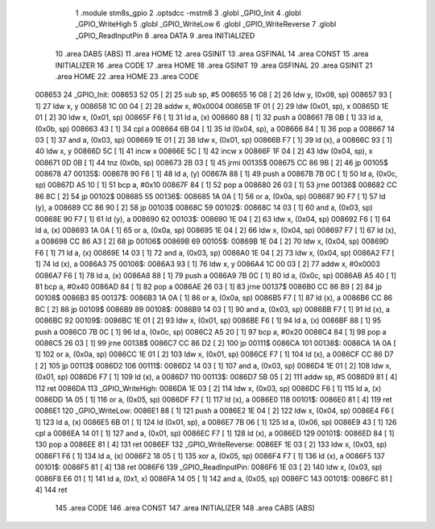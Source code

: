                                       1 .module stm8s_gpio
                                      2 .optsdcc -mstm8
                                      3 .globl _GPIO_Init
                                      4 .globl _GPIO_WriteHigh
                                      5 .globl _GPIO_WriteLow
                                      6 .globl _GPIO_WriteReverse
                                      7 .globl _GPIO_ReadInputPin
                                      8 .area DATA
                                      9 .area INITIALIZED
                                     10 .area DABS (ABS)
                                     11 .area HOME
                                     12 .area GSINIT
                                     13 .area GSFINAL
                                     14 .area CONST
                                     15 .area INITIALIZER
                                     16 .area CODE
                                     17 .area HOME
                                     18 .area GSINIT
                                     19 .area GSFINAL
                                     20 .area GSINIT
                                     21 .area HOME
                                     22 .area HOME
                                     23 .area CODE
      008653                         24 _GPIO_Init:
      008653 52 05            [ 2]   25 sub	sp, #5
      008655 16 08            [ 2]   26 ldw	y, (0x08, sp)
      008657 93               [ 1]   27 ldw	x, y
      008658 1C 00 04         [ 2]   28 addw	x, #0x0004
      00865B 1F 01            [ 2]   29 ldw	(0x01, sp), x
      00865D 1E 01            [ 2]   30 ldw	x, (0x01, sp)
      00865F F6               [ 1]   31 ld	a, (x)
      008660 88               [ 1]   32 push	a
      008661 7B 0B            [ 1]   33 ld	a, (0x0b, sp)
      008663 43               [ 1]   34 cpl	a
      008664 6B 04            [ 1]   35 ld	(0x04, sp), a
      008666 84               [ 1]   36 pop	a
      008667 14 03            [ 1]   37 and	a, (0x03, sp)
      008669 1E 01            [ 2]   38 ldw	x, (0x01, sp)
      00866B F7               [ 1]   39 ld	(x), a
      00866C 93               [ 1]   40 ldw	x, y
      00866D 5C               [ 1]   41 incw	x
      00866E 5C               [ 1]   42 incw	x
      00866F 1F 04            [ 2]   43 ldw	(0x04, sp), x
      008671 0D 0B            [ 1]   44 tnz	(0x0b, sp)
      008673 2B 03            [ 1]   45 jrmi	00135$
      008675 CC 86 9B         [ 2]   46 jp	00105$
      008678                         47 00135$:
      008678 90 F6            [ 1]   48 ld	a, (y)
      00867A 88               [ 1]   49 push	a
      00867B 7B 0C            [ 1]   50 ld	a, (0x0c, sp)
      00867D A5 10            [ 1]   51 bcp	a, #0x10
      00867F 84               [ 1]   52 pop	a
      008680 26 03            [ 1]   53 jrne	00136$
      008682 CC 86 8C         [ 2]   54 jp	00102$
      008685                         55 00136$:
      008685 1A 0A            [ 1]   56 or	a, (0x0a, sp)
      008687 90 F7            [ 1]   57 ld	(y), a
      008689 CC 86 90         [ 2]   58 jp	00103$
      00868C                         59 00102$:
      00868C 14 03            [ 1]   60 and	a, (0x03, sp)
      00868E 90 F7            [ 1]   61 ld	(y), a
      008690                         62 00103$:
      008690 1E 04            [ 2]   63 ldw	x, (0x04, sp)
      008692 F6               [ 1]   64 ld	a, (x)
      008693 1A 0A            [ 1]   65 or	a, (0x0a, sp)
      008695 1E 04            [ 2]   66 ldw	x, (0x04, sp)
      008697 F7               [ 1]   67 ld	(x), a
      008698 CC 86 A3         [ 2]   68 jp	00106$
      00869B                         69 00105$:
      00869B 1E 04            [ 2]   70 ldw	x, (0x04, sp)
      00869D F6               [ 1]   71 ld	a, (x)
      00869E 14 03            [ 1]   72 and	a, (0x03, sp)
      0086A0 1E 04            [ 2]   73 ldw	x, (0x04, sp)
      0086A2 F7               [ 1]   74 ld	(x), a
      0086A3                         75 00106$:
      0086A3 93               [ 1]   76 ldw	x, y
      0086A4 1C 00 03         [ 2]   77 addw	x, #0x0003
      0086A7 F6               [ 1]   78 ld	a, (x)
      0086A8 88               [ 1]   79 push	a
      0086A9 7B 0C            [ 1]   80 ld	a, (0x0c, sp)
      0086AB A5 40            [ 1]   81 bcp	a, #0x40
      0086AD 84               [ 1]   82 pop	a
      0086AE 26 03            [ 1]   83 jrne	00137$
      0086B0 CC 86 B9         [ 2]   84 jp	00108$
      0086B3                         85 00137$:
      0086B3 1A 0A            [ 1]   86 or	a, (0x0a, sp)
      0086B5 F7               [ 1]   87 ld	(x), a
      0086B6 CC 86 BC         [ 2]   88 jp	00109$
      0086B9                         89 00108$:
      0086B9 14 03            [ 1]   90 and	a, (0x03, sp)
      0086BB F7               [ 1]   91 ld	(x), a
      0086BC                         92 00109$:
      0086BC 1E 01            [ 2]   93 ldw	x, (0x01, sp)
      0086BE F6               [ 1]   94 ld	a, (x)
      0086BF 88               [ 1]   95 push	a
      0086C0 7B 0C            [ 1]   96 ld	a, (0x0c, sp)
      0086C2 A5 20            [ 1]   97 bcp	a, #0x20
      0086C4 84               [ 1]   98 pop	a
      0086C5 26 03            [ 1]   99 jrne	00138$
      0086C7 CC 86 D2         [ 2]  100 jp	00111$
      0086CA                        101 00138$:
      0086CA 1A 0A            [ 1]  102 or	a, (0x0a, sp)
      0086CC 1E 01            [ 2]  103 ldw	x, (0x01, sp)
      0086CE F7               [ 1]  104 ld	(x), a
      0086CF CC 86 D7         [ 2]  105 jp	00113$
      0086D2                        106 00111$:
      0086D2 14 03            [ 1]  107 and	a, (0x03, sp)
      0086D4 1E 01            [ 2]  108 ldw	x, (0x01, sp)
      0086D6 F7               [ 1]  109 ld	(x), a
      0086D7                        110 00113$:
      0086D7 5B 05            [ 2]  111 addw	sp, #5
      0086D9 81               [ 4]  112 ret
      0086DA                        113 _GPIO_WriteHigh:
      0086DA 1E 03            [ 2]  114 ldw	x, (0x03, sp)
      0086DC F6               [ 1]  115 ld	a, (x)
      0086DD 1A 05            [ 1]  116 or	a, (0x05, sp)
      0086DF F7               [ 1]  117 ld	(x), a
      0086E0                        118 00101$:
      0086E0 81               [ 4]  119 ret
      0086E1                        120 _GPIO_WriteLow:
      0086E1 88               [ 1]  121 push	a
      0086E2 1E 04            [ 2]  122 ldw	x, (0x04, sp)
      0086E4 F6               [ 1]  123 ld	a, (x)
      0086E5 6B 01            [ 1]  124 ld	(0x01, sp), a
      0086E7 7B 06            [ 1]  125 ld	a, (0x06, sp)
      0086E9 43               [ 1]  126 cpl	a
      0086EA 14 01            [ 1]  127 and	a, (0x01, sp)
      0086EC F7               [ 1]  128 ld	(x), a
      0086ED                        129 00101$:
      0086ED 84               [ 1]  130 pop	a
      0086EE 81               [ 4]  131 ret
      0086EF                        132 _GPIO_WriteReverse:
      0086EF 1E 03            [ 2]  133 ldw	x, (0x03, sp)
      0086F1 F6               [ 1]  134 ld	a, (x)
      0086F2 18 05            [ 1]  135 xor	a, (0x05, sp)
      0086F4 F7               [ 1]  136 ld	(x), a
      0086F5                        137 00101$:
      0086F5 81               [ 4]  138 ret
      0086F6                        139 _GPIO_ReadInputPin:
      0086F6 1E 03            [ 2]  140 ldw	x, (0x03, sp)
      0086F8 E6 01            [ 1]  141 ld	a, (0x1, x)
      0086FA 14 05            [ 1]  142 and	a, (0x05, sp)
      0086FC                        143 00101$:
      0086FC 81               [ 4]  144 ret
                                    145 .area CODE
                                    146 .area CONST
                                    147 .area INITIALIZER
                                    148 .area CABS (ABS)
